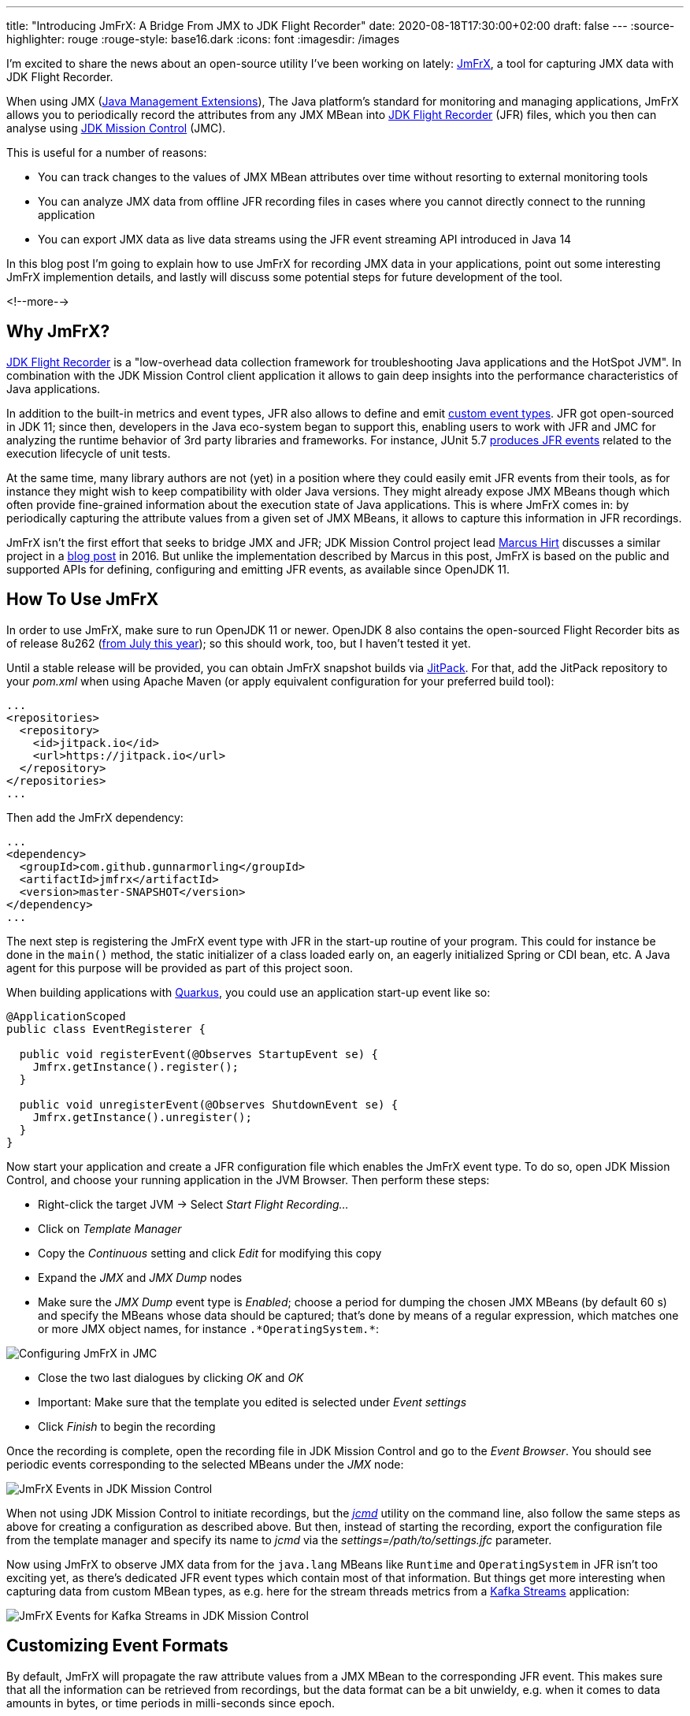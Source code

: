 ---
title: "Introducing JmFrX: A Bridge From JMX to JDK Flight Recorder"
date: 2020-08-18T17:30:00+02:00
draft: false
---
:source-highlighter: rouge
:rouge-style: base16.dark
:icons: font
:imagesdir: /images
ifdef::env-github[]
:imagesdir: ../../static/images
endif::[]

I'm excited to share the news about an open-source utility I've been working on lately:
https://github.com/gunnarmorling/jmfrx[JmFrX],
a tool for capturing JMX data with JDK Flight Recorder.

When using JMX (https://en.wikipedia.org/wiki/Java_Management_Extensions[Java Management Extensions]), The Java platform's standard for monitoring and managing applications,
JmFrX allows you to periodically record the attributes from any JMX MBean into https://openjdk.java.net/jeps/328[JDK Flight Recorder] (JFR) files,
which you then can analyse using https://openjdk.java.net/projects/jmc/[JDK Mission Control] (JMC).

This is useful for a number of reasons:

* You can track changes to the values of JMX MBean attributes over time without resorting to external monitoring tools
* You can analyze JMX data from offline JFR recording files in cases where you cannot directly connect to the running application
* You can export JMX data as live data streams using the JFR event streaming API introduced in Java 14

In this blog post I'm going to explain how to use JmFrX for recording JMX data in your applications,
point out some interesting JmFrX implemention details, and lastly will discuss some potential steps for future development of the tool.

<!--more-->

== Why JmFrX?

https://openjdk.java.net/jeps/328[JDK Flight Recorder] is a "low-overhead data collection framework for troubleshooting Java applications and the HotSpot JVM".
In combination with the JDK Mission Control client application it allows to gain deep insights into the performance characteristics of Java applications.

In addition to the built-in metrics and event types, JFR also allows to define and emit link:/blog/rest-api-monitoring-with-custom-jdk-flight-recorder-events/[custom event types].
JFR got open-sourced in JDK 11;
since then, developers in the Java eco-system began to support this,
enabling users to work with JFR and JMC for analyzing the runtime behavior of 3rd party libraries and frameworks.
For instance, JUnit 5.7 https://twitter.com/sormuras/status/1295052530238590978[produces JFR events] related to the execution lifecycle of unit tests.

At the same time,
many library authors are not (yet) in a position where they could easily emit JFR events from their tools,
as for instance they might wish to keep compatibility with older Java versions.
They might already expose JMX MBeans though which often provide fine-grained information about the execution state of Java applications.
This is where JmFrX comes in:
by periodically capturing the attribute values from a given set of JMX MBeans,
it allows to capture this information in JFR recordings.

JmFrX isn't the first effort that seeks to bridge JMX and JFR;
JDK Mission Control project lead https://twitter.com/hirt/[Marcus Hirt] discusses a similar project in a http://hirt.se/blog/?p=689[blog post] in 2016.
But unlike the implementation described by Marcus in this post,
JmFrX is based on the public and supported APIs for defining, configuring and emitting JFR events, as available since OpenJDK 11.

== How To Use JmFrX

In order to use JmFrX, make sure to run OpenJDK 11 or newer.
OpenJDK 8 also contains the open-sourced Flight Recorder bits as of release 8u262 (https://blog.adoptopenjdk.net/2020/07/adoptopenjdk-8u262-1108-and-1402-available/[from July this year]);
so this should work, too, but I haven't tested it yet.

Until a stable release will be provided, you can obtain JmFrX snapshot builds via https://jitpack.io/[JitPack].
For that, add the JitPack repository to your _pom.xml_ when using Apache Maven
(or apply equivalent configuration for your preferred build tool):

[source,xml]
----
...
<repositories>
  <repository>
    <id>jitpack.io</id>
    <url>https://jitpack.io</url>
  </repository>
</repositories>
...
----

Then add the JmFrX dependency:

[source,xml]
----
...
<dependency>
  <groupId>com.github.gunnarmorling</groupId>
  <artifactId>jmfrx</artifactId>
  <version>master-SNAPSHOT</version>
</dependency>
...
----

The next step is registering the JmFrX event type with JFR in the start-up routine of your program.
This could for instance be done in the `main()` method, the static initializer of a class loaded early on, an eagerly initialized Spring or CDI bean, etc.
A Java agent for this purpose will be provided as part of this project soon.

When building applications with https://quarkus.io/[Quarkus], you could use an application start-up event like so:

[source,java]
----
@ApplicationScoped
public class EventRegisterer {

  public void registerEvent(@Observes StartupEvent se) {
    Jmfrx.getInstance().register();
  }

  public void unregisterEvent(@Observes ShutdownEvent se) {
    Jmfrx.getInstance().unregister();
  }
}
----

Now start your application and create a JFR configuration file which enables the JmFrX event type.
To do so, open JDK Mission Control, and choose your running application in the JVM Browser.
Then perform these steps:

* Right-click the target JVM -> Select _Start Flight Recording..._
* Click on _Template Manager_
* Copy the _Continuous_ setting and click _Edit_ for modifying this copy
* Expand the _JMX_ and _JMX Dump_ nodes
* Make sure the _JMX Dump_ event type is _Enabled_; choose a period for dumping the chosen JMX MBeans (by default 60 s) and specify the MBeans whose data should be captured; that's done by means of a regular expression, which matches one or more JMX object names, for instance `.\*OperatingSystem.*`:

image::jmfrx_mission_control_configuration.png[Configuring JmFrX in JMC]

* Close the two last dialogues by clicking _OK_ and _OK_
* Important: Make sure that the template you edited is selected under _Event settings_
* Click _Finish_ to begin the recording

Once the recording is complete, open the recording file in JDK Mission Control and go to the _Event Browser_.
You should see periodic events corresponding to the selected MBeans under the _JMX_ node:

image::jmfrx_events.png[JmFrX Events in JDK Mission Control]

When not using JDK Mission Control to initiate recordings, but the https://docs.oracle.com/en/java/javase/13/docs/specs/man/jcmd.html[_jcmd_] utility on the command line,
also follow the same steps as above for creating a configuration as described above.
But then, instead of starting the recording, export the configuration file from the template manager and specify its name to _jcmd_ via the _settings=/path/to/settings.jfc_ parameter.

Now using JmFrX to observe JMX data from for the `java.lang` MBeans like `Runtime` and `OperatingSystem` in JFR isn't too exciting yet,
as there's dedicated JFR event types which contain most of that information.
But things get more interesting when capturing data from custom MBean types, as e.g. here for the stream threads metrics from a https://kafka.apache.org/26/documentation/streams/[Kafka Streams] application:

image::jmfrx_kafka_streams.png[JmFrX Events for Kafka Streams in JDK Mission Control]

== Customizing Event Formats

By default, JmFrX will propagate the raw attribute values from a JMX MBean to the corresponding JFR event.
This makes sure that all the information can be retrieved from recordings, but the data format can be a bit unwieldy, e.g. when it comes to data amounts in bytes, or time periods in milli-seconds since epoch.

To address this, JFR supports a range of metadata annotations such as `@DataAmount`, `@Timespan`, or `@Percentage`, which allow to format event attributes.
This information then is used by JMC for instance when displaying events in the browser (see event _Properties_ to the left in the screenshot above).

JmFrX integrates with this metadata facility  via the notion of _event profiles_,
which describe the data format of one MBean type and its attributes.
When creating an event for a given JMX MBean, JmFrX will look for a corresponding event profile and apply its settings.
Event profiles are defined by implementing the https://github.com/gunnarmorling/jmfrx/blob/master/src/main/java/dev/morling/jmfrx/spi/EventProfileContributor.java[`EventProfileContributor`] SPI.
As an example here's a subset of the the built-in profile definition for the `OperatingSystem` MBean:

[source,java]
----
public class JavaLangEventProfileContributor implements
    EventProfileContributor {

  @Override
  public void contributeProfiles(EventProfileBuilder builder) {
    builder.addEventProfile("java.lang:type=OperatingSystem")          // <1>
        .addAttributeProfile("TotalSwapSpaceSize", long.class,
            new AnnotationElement(DataAmount.class, DataAmount.BYTES), // <2>
            v -> v)
        .addAttributeProfile("FreeSwapSpaceSize", long.class,
            new AnnotationElement(DataAmount.class, DataAmount.BYTES),
            v -> v)                                                    // <3>
        .addAttributeProfile("CpuLoad", double.class,
            new AnnotationElement(Percentage.class),
            v -> v)
        .addAttributeProfile("ProcessCpuLoad", double.class,
            new AnnotationElement(Percentage.class), v -> v)
        .addAttributeProfile("SystemCpuLoad", double.class,
            new AnnotationElement(Percentage.class), v -> v)
        .addAttributeProfile("ProcessCpuTime", long.class,
            new AnnotationElement(Timespan.class, Timespan.NANOSECONDS),
            v -> v );
    }
}
----
<1> Profiles are linked via the MBean name
<2> The atribute type is specified via an `AnnotationElement` for one of the JFR type metadata annotations
<3> If needed, the actual value can be modified too, e.g. to convert it into another data type, or to shift its value into an expected range (for instance 0 to 1 for percentage values)

Once you've defined the event profiles for your MBean type(s), don't forget to register the contributor type either as a service implementation in your _module-info.java_ descriptor (when building a modular Java application):

[source,java]
----
module com.example {
    requires jdk.jfr;
    requires dev.morling.jmfrx;
    provides dev.morling.jmfrx.spi.EventProfileContributor
        with com.example.MyEventProfileContributor;
}
----

When building an application using the traditional classpath, register the names of all profile contributors in the _META-INF/services/dev.morling.jmfrx.spi.EventProfileContributor_ file.

There's a small (yet hopefully growing) set of event profiles built into JmFrX.
But as event profile contributors are discovered using the Java https://docs.oracle.com/en/java/javase/11/docs/api/java.base/java/util/ServiceLoader.html[service loader] mechanism,
you can also easily plug in event profiles for other MBean types,
e.g. for the JMX MBeans of https://kafka.apache.org/documentation/#monitoring[Apache Kafka] or Kafka Connect, or application servers like https://docs.wildfly.org/20/Admin_Guide.html#JMX[WildFly].

Also your pull requests for contributing event profiles for common JMX applications to JmFrX itself will be very welcomed!

== How It Works

If you solely want to use JmFrX, you can pretty much stop reading this post at this point.
But if you're curious about how it is working internally, stay with me for a bit longer:
JmFrX uses two lesser known JFR features which also might be interesting for your own application-specific event types,
_periodic JFR events_ and _dynamic event types_.

Unlike most JFR event types which are emitted when some specific JVM or application functionality is executed,
periodic events are produced in a regular interval.
The default interval (which can be overridden by the user) is specified using the `@Period` annotation on the event type definition:

[source,java]
----
@Name(JmxDumpEvent.NAME)
@Label("JMX Dump")
@Category("JMX")
@Description("Periodically dumps specific JMX MBeans")
@StackTrace(false)
@Period("60 s")
public class JmxDumpEvent extends Event {

  public static final String NAME = "dev.morling.jmfrx.JmxDumpEvent";

  // event implementation ...
}
----

Upon application start-up, JmFrX https://github.com/gunnarmorling/jmfrx/blob/master/src/main/java/dev/morling/jmfrx/Jmfrx.java#L74[registers] this event type with the JFR environment:

[source,java]
----
...
private Runnable hook;

public void register() {
  hook = () -> {                                             // <1>
    JmxDumpEvent dumpEvent = new JmxDumpEvent();

    if (!dumpEvent.isEnabled()) {
      return;
    }

    dumpEvent.begin();

    // retrieve data from matching MBean(s) and create event(s) ...

    dumpEvent.commit();
  };

  FlightRecorder.addPeriodicEvent(JmxDumpEvent.class, hook); // <2>
}

public void unregister() {
  FlightRecorder.removePeriodicEvent(hook);                  // <3>
}
...
----
<1> The event hook implementation
<2> Register the periodic event
<3> Unregister the periodic event

The regular expression for specifying the MBean name(s) is passed to the event type as a `SettingControl`.
You can learn more about event settings in my post on link:/blog/rest-api-monitoring-with-custom-jdk-flight-recorder-events/#_event_settings[custom JFR event types].

When the periodic event hook runs, it must create one event for each captured MBean.
As JmFrX cannot know which MBean(s) you're interested in,
it's not an option to pre-define these event types and their structure.

This is where dynamic JFR event types come in:
Using the https://docs.oracle.com/en/java/javase/11/docs/api/jdk.jfr/jdk/jfr/EventFactory.html[`EventFactory`] class, event types can be defined at runtime.
Under the covers, JFR will create a corresponding `Event` sub-class dynamically using the ASM API.
Here's the relevant JmFrX code which defines the event type for a given MBean:

[source,java]
----
...
public static EventDescriptor getDescriptorFor(String mBeanName) {
  MBeanServer mbeanServer = ManagementFactory.getPlatformMBeanServer();

  try {
    ObjectName objectName = new ObjectName(mBeanName);
    MBeanInfo mBeanInfo = mbeanServer.getMBeanInfo(objectName);

    List<AnnotationElement> eventAnnotations = Arrays.asList( // <1>
        new AnnotationElement(Category.class, getCategory(objectName)),
        new AnnotationElement(StackTrace.class, false),
        new AnnotationElement(Name.class, getName(objectName)),
        new AnnotationElement(Label.class, getLabel(objectName)),
        new AnnotationElement(Description.class,  mBeanInfo.getDescription())
    );

    List<AttributeDescriptor> fields = getFields(objectName, mBeanInfo);

    List<ValueDescriptor> valueDescriptors = fields.stream() // <2>
        .map(AttributeDescriptor::getValueDescriptor)
        .collect(Collectors.toList());

    return new EventDescriptor(EventFactory.create(eventAnnotations,
        valueDescriptors), fields);
  }
  catch (Exception e) {
    throw new RuntimeException(e);
  }
}
...
----
<1> Define event metadata like name, label, category etc. via the JFR metadata annotations
<2> For each MBean attribute, an attribute is added to the event type; its definition is based on the information in the corresponding event profile, if present

The actual implemention is slightly more complex, as it deals with integrating metadata from JmFrX event profiles and more.
You can find the complete code in the https://github.com/gunnarmorling/jmfrx/blob/master/src/main/java/dev/morling/jmfrx/internal/profile/EventProfile.java[`EventProfile`] class.

== Takeaways

JmFrX is a small utility which allows you to capture JMX data with JDK Flight Recorder.
It's open-source (Apache License, version 2), you can find the https://github.com/gunnarmorling/jmfrx/[source code] on GitHub.
With the wide usage of JMX for application monitoring in the Java world, JmFrX can help to bring that information into JFR recordings,
making it available for offline investigations and analyses.

Potential next steps for JmFrX include more meaningful handling of tabular and composite JMX data,
adding a Java agent for registering the event type,
providing some more built-in event profiles and publishing a stable release on Maven Central.
Eventually, the JmFrX project might move over to the https://github.com/rh-jmc-team[rh-jmc-team] GitHub organization,
which is is managed by Red Hat's OpenJDK team and contains many other very useful projects around JDK Flight Recorder and Mission Control.

Your feedback on and contributions to JmFrX will be very welcomed!
